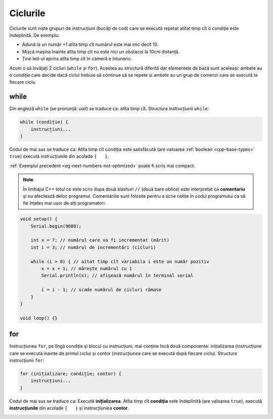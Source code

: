 Ciclurile
=========

Ciclurile sunt niște grupuri de instrucțiuni (bucăți de cod)
care se execută repetat atîtat timp cît o condiție este îndeplinită.
De exemplu:

* Adună la un număr +1 atîta timp cît numărul este mai mic decît 10.
* Mișcă mașina înainte atîta timp cît nu este nici un obstacol la 10cm distanță.
* Ține led-ul aprins atîta timp cît în cameră e întuneric.

Acum o să învățați 2 cicluri (``while`` și ``for``).
Acestea au structură diferită dar elementele de bază sunt aceleași:
ambele au o condiție care decide dacă ciclul trebuie să continue să se repete
și ambele au un grup de comenzi care se execută la fiecare ciclu.

while
-----

Din engleză ``while`` (se pronunță: *uail*) se traduce ca: atîta timp cît.
Structura instrucțiunii ``while``:

.. code-block:: text

    while (condiție) {
        instrucțiuni...
    }

Codul de mai sus se traduce ca: Atîta timp cît condiția este satisfăcută
(are valoarea :ref:`boolean <cpp-base-types>` ``true``)
execută instrucțiunile din acolade ``{   }``.

:ref:`Exemplul precedent <eg-next-numbers-not-optimized>` poate fi scris mai compact:

.. _cpp-comments:

.. note::

    În limbajul C++ totul ce este scris dupa două slashuri ``//`` (două bare oblice)
    este interpretat ca **comentariu** și nu afectează deloc programul.
    Comentariile sunt folosite pentru a scrie notițe în codul programului
    ca să fie înțeles mai ușor de alți programatori.

.. code-block:: cpp

    void setup() {
        Serial.begin(9600);

        int x = 7; // numărul care va fi incrementat (mărit)
        int i = 3; // numărul de incrementări (cicluri)

        while (i > 0) { // aîtat timp cît variabila i este un număr pozitiv
            x = x + 1; // mărește numărul cu 1
            Serial.println(x); // afișează numărul în terminal serial

            i = i - 1; // scade numărul de cicluri rămase
        }
    }

    void loop() {}

for
---

Instrucțiunea ``for``, pe lîngă condiție și blocul cu instrucțiuni, mai conține încă două componente:
inițializarea (instrucțiune care se execută inainte de primul ciclu) și
contor (instrucțiunea care se execută după fiecare ciclu).
Structura instrucțiunii ``for``:

.. code-block:: text

    for (inițializare; condiție; contor) {
        instrucțiuni...
    }

Codul de mai sus se traduce ca: Execută **inițializarea**.
Atîta timp cît **condiția** este îndeplinită (are valoarea ``true``),
execută **instrucțiunile** din acolade ``{   }`` și instrucțiuniea **contor**.

|for-loop|

.. |for-loop| image:: _static/for-loop.svg
